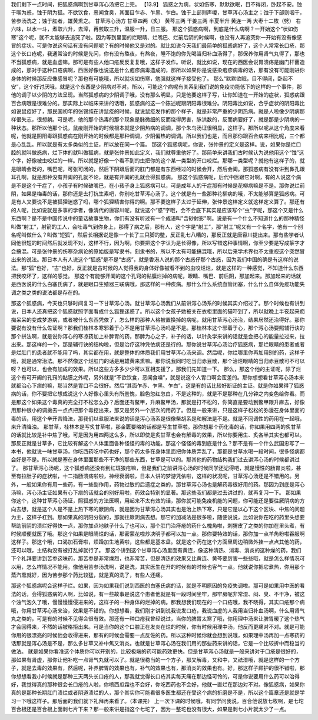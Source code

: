 我们剩下一点时间，把狐惑病啊到甘草泻心汤把它上完。
【13.9】  狐惑之为病，状如伤寒，默默欲眠，目不得闭，卧起不安。蚀于喉为惑，蚀于阴为狐。不欲饮食，恶闻食臭，其面目乍赤、乍黑、乍白。蚀于上部则声嗄，甘草泻心汤主之；蚀于下部则咽干，苦参汤洗之；蚀于肛者，雄黄熏之。
甘草泻心汤方
甘草四两（炙）  黄芩三两  干姜三两  半夏半升  黄连一两  大枣十二枚（劈）
右六味，以水一斗，煮取六升，去滓，再煎取三升，温服一升，日三服。
那这个狐惑病啊，到底是什么病啊？一开始这个“状如伤寒”这个呢，就不太能够去追究了啦。因为等到里面的烂眼睛、烂嘴巴、烂前后阴的时候啊，也没有人再追究你一开始有没有像感冒的症状。可是你说这句话有没有问题呢？有的时候他又是对的。就比如说今天我们最简单的狐惑病好了，这个人常常长口疮，那这个长口疮呢，我通常治的时候是先问，你有没有熬夜，有熬夜，睡不饱的你先喝当归补血汤得了，那保养你用肾气丸得了，那也不当狐惑病，就是血虚嘛。那可是有些人他口疮反反复复哦，这样子发作。听说，就比如说，现在的西医会说胃溃疡是幽门杆菌造成的，那对于这种口疮病啊，西医好像也说这是什么疱疹病毒造成的，那所以如果你是说感染疱疹病毒的话，那有没有可能刚进你身体的时候那反应像感冒呢？那也有可能哦，所以就状如伤寒，勉强就这样子接受他了。
那么“默默欲眠，目不得闭，卧起不安”，这个好讨厌哦，就是这个东西是少阴病对不对。所以，可能这个病呢有关系到我们说的免疫功能低下的这样的一个事件，那他的调子以少阴的方法呈现。当然狐惑病的少阴调子哦，没有那么明显，只是他要这样子写，让你知道在一开始的症状，狐惑病跟百合病哦是很难分的。那实际上以临床来讲的话哦，狐惑病的这一个陈述呢跟阴阳毒很难分。阴阳毒比如说，合乎症状的阴阳毒比如说鼠疫好了，那民国初年的张锡纯在讲鼠疫的时候，就说鼠疫发作的那个样子，就是非常严重的少阴热病。就是人啦像少阴病那样很失志，很想躺。可是呢，他的那个热毒的那个现象是脉微细的反而烧得厉害，脉洪数的，反而病要好了，就是那是少阴病的一种状态。那所以他那个说，鼠疫刚开始的时候根本就是少阴热病的调调，那个朱鸟汤证很明显，这样子。那所以呢从这个角度来看呢，他就是阴阳毒跟狐惑病在刚开始的时候都是那种调调，少阴偏热的调调。所以我们也是，而且那你跟百合病来相比呢，三个都是心乱乱。所以就是有太多类似的主证，所以放在同一个篇。
那这个狐惑病呢，你说，张仲景的定义是这样。说，如果你是烂口腔的就叫做惑病，烂下体的就叫做狐病，就是张仲景如此定义，我们就尊重他好了。那简单来讲我们古时候认为说他用这个“蚀”这个字，好像被虫咬烂的一样。所以就是好像一个看不到的虫把你的这个某一类型的开口咬烂。那哪一类型呢？就他有这样子的，就是眼睛会眨的，嘴巴呢，可张可闭的，然后下阴跟后面的肛门都是有东西经过的时候会开，然后会阖。那狐惑病有没有讲到鼻孔跟耳孔啊，就是那种没有开阖的孔就不论，就是有开阖的孔就会得狐惑病。
那这个狐惑病呢，后代中医跟它对啊，有的人说这个病是不是这个干症了，小孩子有时候破嘴巴，在小孩子身上狐惑病可以，可是成年人的干症那有时候是花柳病嘛是不是。那你说烂前阴，如果是梅毒的话，那你还是去打抗生素吧，你别吃甘草泻心汤了。这个就是有一些那种花柳病的哦，不太能够算是狐惑病。可是有人又要说不是被狐狸迷惑了吗，哪个狐狸精害你得的啊。那不要这样子太过于延伸，张仲景这样定义就这样定义算了。那还有的人呢，比如说就是多事的学者，像清代的唐容川呢，就说这个“惑”字哦，会不会底下其实是应该写个“虫”字呢，那这个又是什么东西啊？是不是中国传说中的童话故事生物，你们有没有听过有一个成语叫"含砂射影"啊。说是有一个什么不知道什么的那种精怪叫做“射工”，射箭的工人，会吐毒气到你身上，那得了病之后，那有人，这个字是“射工”，那“射工”呢又有一个名字，他有一个别名呢叫做什么？叫做“短狐”，然后长相据说是像一个长了三只脚的鳖，反正乱七八糟的，那反正就是唐容川提出来。那有些学者认同他很短的时间然后就发现不对，这样不行，因为啊，你要把这个字认为是长得像，所以写错这种事情啊，你至少要是写成篆字才会搞混。可是张仲景的伤寒杂病论的原始版是写隶书，刻隶书的，所以不太有可能搞混哦，所以后来学术界也不太重视这个突然冒出来的说法。那日本人有人说这个“狐惑”是不是“古惑”，就是香港人说的那个古惑仔那个古惑，因为我们中国的确是有这样的说法。那“狐”也好，“古”也好，反正就是古时候的人觉得我的身体好像被看不到的虫咬烂烂，就是这样的一种感觉，不知道什么东西把我咬坏了，这样的感觉。
那这个有能够开阖的这个孔窍的黏膜烂掉的病呢，眼睛、嘴巴、前后阴，那加起来。那加起来的话就是西医说的什么白塞氏病了，就是眼口生殖器三联病哦，那这样的一种疾病。那什么什么系统血管闭塞，什么什么自体免疫功能失调之类之类的说法都是存在的。

那这个狐惑病，今天也只够时间复习一下甘草泻心汤。就甘草泻心汤我们从前讲泻心汤系的时候其实介绍过了。那个时候也有讲到说，日本人还真把这个狐惑就照字面看成什么狐狸迷惑了。所以这个女孩子她被关在衣柜里面的猫吓到了，所以就晚上半夜起来痴痴呆呆的变成梦游病，或者被什么东西凭依了，怎么样的那种人格被置换掉的病呢，就用甘草泻心汤治，结果居然还治得好。那你要说有没有什么佐证啊？那我们桂林本寒邪着于心不是用甘草泻心汤吗是不是。那桂林本这个邪着于心，那个泻心汤要照辅行诀的那个拼法啊，就是说你泻心的寒凉药加上补脾胃的药，那脾为心之子，补子的话，以针灸学来讲的话就是会把心的能量拉过来，拉出来。那这样的一个，那是辅行诀的结构啦，但是治疗这种凭依病还是行的。那你说甘草泻心汤治疗狐惑病，那烂眼睛的患者或者是烂肛门的患者就不能用了吗，其实都在用，就是整体的体质我们用甘草泻心汤来调。然后呢，你烂哪里你再加用别的药，这样子哦，就是通常治法。那不然像这个烂肛门的话是用雄黄来熏嘛。那你说我同时吃当归赤豆散，那个治烂眼睛的当归赤豆散可不可以呀？也可以，也会有加成的效果。所以这些方多多少少可以互相支援了，那我们先知道一下。
那么，那这个他的主证呢，除了烂这个有可开阖的孔窍的黏膜之外呢，另外就是“不欲饮食，恶闻食嗅”，就是说这个人胃口啊会蛮差的。那你想想看甘草泻心汤本来就都治心下痞的嘛，那当然是胃口不会很好。然后“其面乍赤、乍黑、乍白”，这是有的话比较好断证的主证。就是你如果得了狐惑病的话，你不要把它想成说这个人好像心里头有所羞愧，脸色忽红忽白，不是这种的，就是不是那种在几分钟之内变色给你看。而是那这个如果这个毒真的完全打不松怎么办？后面还有鳖甲，升麻鳖甲汤，那就是打不松的，你简直是要动到鳖甲跟升麻去，好像用那种很小的调羹去一点点把那个毒挖出来，那又是另外一个层次的用药了。但是一般来讲，只是这样子松松的弥漫在身体里面的毒的话，用这个辛开苦降法，那我们以煮服法来说的话是泻心汤系是很像柴胡系是和解法是不是。就是不同调性的药用在一起哦，来升清降浊。
那甘草，桂林本是写炙甘草啦，那金匮要略的话都是写生甘草啦。那你想那个药化毒的话，你如果用四两的炙甘草的话就比较是补中焦了哦，可是因为用四两这么多，所以即使是炙甘草也会有解毒的效果，所以你要用生、炙各半其实也都可以。那反正就是甘草多，它比较有解这个人体里面各种怪怪的毒的功能。那这个怪怪的毒到底是什么？那不是有一个什么武国忠写了一本书，他就说一味甘草汤，你吃西药吃中药也好，那个药太多在身体里面把你体质弄乱了，那都是甘草水喝一段时间，很多怪病都会好是不是。所以就是塞在身体里面那些不干净的那些东西，甘草是可以的。那其他的药物结构我们过去讲泻心汤的时候都讲过了。
那甘草泻心汤呢，这个狐惑病还没有到红斑狼疮嘛，但是我们之前讲泻心汤的时候同学还记得吧，就是慢性的肠胃炎啦，甚至有拉肚子的症状啦，十二指肠溃疡啦啦，神经衰弱啦，日本人讲的梦游凭依啦，这样的状况呢，甘草泻心汤还是不错用的。另外，一般如果你有用一些药，有一些副作用，药物过敏的后遗症之类的，那甘草泻心汤也是解药毒很好用的药。那因为到底是泻心汤嘛，泻心汤主证如果有心下痞的话就会的别好用啦，药效会特别的显著。那这些我们都是过去讲过的，就再复习一下。
那如果你这个，这种甘草泻心汤证，照狐惑的方法医啊，用起来不太有效的话，那你就可能免疫机能的问题，你可能还是要往厥阴病的方向去想，就是这个人是不是上热下寒的厥阴病，就是因为甘草泻心汤其实也是治上热下寒，只是它是以心下这个区块、中焦的问题为主，这样子杠到。那如果真的阴阳分裂的，那就往厥阴病去想。那它的加减法是很多啦，随便说说，比如说你在吃的药里头想要帮助前阴的溃烂好得快一点，那你加点地肤子什么了也可以，那个肛门治痔疮的药什么槐角啦，刺猬皮了之类的你加在里头煮，有时候顺便就医了哦。那这个如果是眼睛烂的话，那密蒙花啦炒决明子都可以加一点。那你要特效的话，那你加一点羊角粉啦吞服啊这样子。那这个哦，口渴加石膏啦，烦躁加生地黄啦，这些都是基本盘。就是这个药在这个方面里周边稍微外挂一点点其他的药，还可以哦，主结构没有被打乱掉就行了。
那这个讲到这个甘草泻心汤里面有黄连，像这种清热、消毒、消炎的这种燥的药，我们下个礼拜要讲到苦参这味药，那苦参是非常燥烈，也非常苦，但是清热的效果又比黄连、黄芩要厉害一些些哦，就是怎么样情况可以用，怎么样情况不能用。像他用苦参汤洗啊，说是洗，其实医生在开的时候有的时候也客气一点。他就说你把它煮热，你用那个蒸汽熏就好，因为苦参那个药比较猛，就是真的洗了，有些人还痛。

那这个狐惑病呢会这样子烂。如果，因为如果我们说到西医的白塞氏病的话，就是不明原因的免疫失调啦。那可是如果用中医的看法的话，会得狐惑病的人啊，比如说，有一些故事是说这个患者他就是有一段时间坐牢，那牢房呢非常湿、闷、臭、不干净，被这个浊气泡久了哦，慢慢慢慢侵进来的，这样子的一种身体的烂掉的病。那我想我们现在的一个口疮哦，我不晓得，其实口疮那个病哦，你用甘草泻心汤来治，效果是不错的。你想想看，我们刚才讲到说我说发口疮，我说血虚的人我用当归补血汤啊，什么用肾气丸之类的，可是有的时候不见得会很有效。那还有一种口疮我曾经说过，当你的脾胃太寒了哦，你用理中汤来让脾胃暖了这个热气才会回得来，不然的话被格拒出来。可是当你的这个口腔正在发炎在烂的时候，你有时候用理中汤，他反而更痛对不对。就是可能你用的很漂亮的时候他会收得进来，那有的时候会需要一点反佐的药。所以这种时候你就会想到说哦，如果理中汤再加一点寒药的话那就是泻心汤是不是，那么多甘草又补中焦又消炎。也就是甘草泻心汤在我们用的那些药来讲的话，它是一个比较折中而稳当的做法。
就是如果你看准这个体质你可以开别的，比较极端的药可能药效更快。但是甘草泻心汤就是一般来讲对于口疮是很好的，那如果有肾虚，那你让他补吃一点肾气丸就可以了。就是很稳当的一个方子，那又解毒，又和中，又祛湿哦，就是这样的一个方子，就是去毒的效果有，然后呢，补养脾胃的效果也有，补气的效果也有，那消炎的效果也有。好，那这样子顾护的很不错啦，那你想想看我小时候就是那种三天两头长口疮的人，那我就觉得长口疮其实每天痛在那边怪可怜的，可是你说要用什么药可以治得好，我觉得真的那种很会长口疮的人啦，你喷西瓜霜也不会好，你吃西药也不会好，他就一直烂在那边对不对。像狐惑病，如果你真的是那种长期肛门溃烂或者阴道溃烂的人，那个其实你可能看很多医生都还在受这个病的折磨是不是，所以这个篇章还是就是学习一下哦这样子。那后面的我们就下礼拜再来看了。（本课完）
上一次下课的时候哦，有同学问我说，百合他说放七枚啊，是七坨百合根还是百合根上面剥七片下来？那一般来讲是指这个七坨了，因为一整坨也没有很大，如果是剥七小片就太少了一点。
